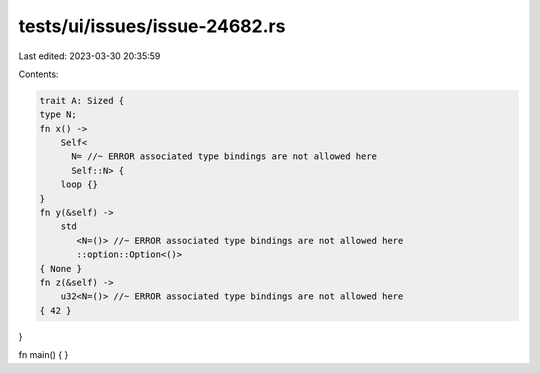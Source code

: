 tests/ui/issues/issue-24682.rs
==============================

Last edited: 2023-03-30 20:35:59

Contents:

.. code-block:: rs

    trait A: Sized {
    type N;
    fn x() ->
        Self<
          N= //~ ERROR associated type bindings are not allowed here
          Self::N> {
        loop {}
    }
    fn y(&self) ->
        std
           <N=()> //~ ERROR associated type bindings are not allowed here
           ::option::Option<()>
    { None }
    fn z(&self) ->
        u32<N=()> //~ ERROR associated type bindings are not allowed here
    { 42 }

}

fn main() {
}


